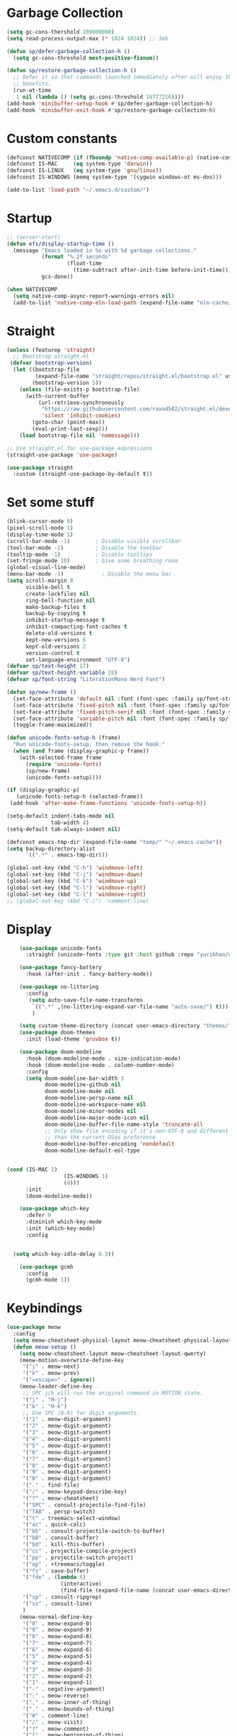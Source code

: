 * Garbage Collection
#+begin_src emacs-lisp
  (setq gc-cons-thershold 100000000)
  (setq read-process-output-max (* 1024 1024)) ;; 1mb

  (defun sp/defer-garbage-collection-h ()
    (setq gc-cons-threshold most-positive-fixnum))

  (defun sp/restore-garbage-collection-h ()
    ;; Defer it so that commands launched immediately after will enjoy the
    ;; benefits.
    (run-at-time
     1 nil (lambda () (setq gc-cons-threshold 16777216))))
  (add-hook 'minibuffer-setup-hook #'sp/defer-garbage-collection-h)
  (add-hook 'minibuffer-exit-hook #'sp/restore-garbage-collection-h)
#+end_src

* Custom constants
#+begin_src emacs-lisp
  (defconst NATIVECOMP (if (fboundp 'native-comp-available-p) (native-comp-available-p)))
  (defconst IS-MAC     (eq system-type 'darwin))
  (defconst IS-LINUX   (eq system-type 'gnu/linux))
  (defconst IS-WINDOWS (memq system-type '(cygwin windows-nt ms-dos)))

  (add-to-list 'load-path "~/.emacs.d/custom/")
#+end_src

* Startup
#+begin_src emacs-lisp
  ;; (server-start)
  (defun efs/display-startup-time ()
    (message "Emacs loaded in %s with %d garbage collections."
             (format "%.2f seconds"
                     (float-time
                       (time-subtract after-init-time before-init-time)))
             gcs-done))

  (when NATIVECOMP
    (setq native-comp-async-report-warnings-errors nil)
    (add-to-list 'native-comp-eln-load-path (expand-file-name "eln-cache/" "~/.emacs.cache")))
#+end_src

* Straight
#+begin_src emacs-lisp
  (unless (featurep 'straight)
    ;; Bootstrap straight.el
   (defvar bootstrap-version)
    (let ((bootstrap-file
           (expand-file-name "straight/repos/straight.el/bootstrap.el" user-emacs-directory))
          (bootstrap-version 5))
      (unless (file-exists-p bootstrap-file)
        (with-current-buffer
            (url-retrieve-synchronously
             "https://raw.githubusercontent.com/raxod502/straight.el/develop/install.el"
             'silent 'inhibit-cookies)
          (goto-char (point-max))
          (eval-print-last-sexp)))
      (load bootstrap-file nil 'nomessage)))

  ;; Use straight.el for use-package expressions
  (straight-use-package 'use-package)

  (use-package straight
    :custom (straight-use-package-by-default t))
#+end_src

* Set some stuff
#+begin_src emacs-lisp
  (blink-cursor-mode 0)
  (pixel-scroll-mode 1)
  (display-time-mode 1)
  (scroll-bar-mode -1)        ; Disable visible scrollbar
  (tool-bar-mode -1)          ; Disable the toolbar
  (tooltip-mode -1)           ; Disable tooltips
  (set-fringe-mode 10)        ; Give some breathing room
  (global-visual-line-mode)
  (menu-bar-mode -1)            ; Disable the menu bar
  (setq scroll-margin 8
        visible-bell t
        create-lockfiles nil
        ring-bell-function nil
        make-backup-files t
        backup-by-copying t
        inhibit-startup-message t
        inhibit-compacting-font-caches t
        delete-old-versions t
        kept-new-versions 6
        kept-old-versions 2
        version-control t
        set-language-environment "UTF-8")
  (defvar sp/text-height 17)
  (defvar sp/text-height-variable 20)
  (defvar sp/font-string "LiterationMono Nerd Font")

  (defun sp/new-frame ()
    (set-face-attribute 'default nil :font (font-spec :family sp/font-string :size sp/text-height))
    (set-face-attribute 'fixed-pitch nil :font (font-spec :family sp/font-string :size sp/text-height))
    (set-face-attribute 'fixed-pitch-serif nil :font (font-spec :family sp/font-string :size sp/text-height))
    (set-face-attribute 'variable-pitch nil :font (font-spec :family sp/font-string :size sp/text-height-variable))
    (toggle-frame-maximized))

  (defun unicode-fonts-setup-h (frame)
    "Run unicode-fonts-setup, then remove the hook."
    (when (and frame (display-graphic-p frame))
      (with-selected-frame frame
        (require 'unicode-fonts)
        (sp/new-frame)
        (unicode-fonts-setup))))

  (if (display-graphic-p)
     (unicode-fonts-setup-h (selected-frame))
   (add-hook 'after-make-frame-functions 'unicode-fonts-setup-h))

  (setq-default indent-tabs-mode nil
                tab-width 4)
  (setq-default tab-always-indent nil)

  (defconst emacs-tmp-dir (expand-file-name "temp/" "~/.emacs.cache"))
  (setq backup-directory-alist
        `((".*" . emacs-tmp-dir)))

  (global-set-key (kbd "C-h") 'windmove-left)
  (global-set-key (kbd "C-j") 'windmove-down)
  (global-set-key (kbd "C-k") 'windmove-up)
  (global-set-key (kbd "C-l") 'windmove-right)
  (global-set-key (kbd "C-l") 'windmove-right)
  ;; (global-set-key (kbd "C-/") 'comment-line)
#+end_src

* Display
#+begin_src emacs-lisp
    (use-package unicode-fonts
      :straight (unicode-fonts :type git :host github :repo "yurikhan/unicode-fonts" :branch "fix-daemon-startup"))

    (use-package fancy-battery
      :hook (after-init . fancy-battery-mode))

    (use-package no-littering
      :config
       (setq auto-save-file-name-transforms
        `((".*" ,(no-littering-expand-var-file-name "auto-save/") t)))
        )

    (setq custom-theme-directory (concat user-emacs-directory "themes/"))
    (use-package doom-themes
      :init (load-theme 'gruvbox t))

    (use-package doom-modeline
      :hook (doom-modeline-mode . size-indication-mode)
      :hook (doom-modeline-mode . column-number-mode)
      :config
      (setq doom-modeline-bar-width 3
            doom-modeline-github nil
            doom-modeline-mu4e nil
            doom-modeline-persp-name nil
            doom-modeline-workspace-name nil
            doom-modeline-minor-modes nil
            doom-modeline-major-mode-icon nil
            doom-modeline-buffer-file-name-style 'truncate-all
            ;; Only show file encoding if it's non-UTF-8 and different line endings
            ;; than the current OSes preference
            doom-modeline-buffer-encoding 'nondefault
            doom-modeline-default-eol-type


(cond (IS-MAC 2)
                  (IS-WINDOWS 1)
                  (0)))
      :init
      (doom-modeline-mode))

    (use-package which-key
      :defer 0
      :diminish which-key-mode
      :init (which-key-mode)
      :config


  (setq which-key-idle-delay 0.3))

    (use-package gcmh
      :config
      (gcmh-mode 1))
#+end_src

* Keybindings
#+begin_src emacs-lisp
  (use-package meow
    :config
    (setq meow-cheatsheet-physical-layout meow-cheatsheet-physical-layout-iso)
    (defun meow-setup ()
      (setq meow-cheatsheet-layout meow-cheatsheet-layout-qwerty)
      (meow-motion-overwrite-define-key
       '("j" . meow-next)
       '("k" . meow-prev)
       '("<escape>" . ignore))
      (meow-leader-define-key
       ;; SPC j/k will run the original command in MOTION state.
       '("j" . "H-j")
       '("k" . "H-k")
       ;; Use SPC (0-9) for digit arguments.
       '("1" . meow-digit-argument)
       '("2" . meow-digit-argument)
       '("3" . meow-digit-argument)
       '("4" . meow-digit-argument)
       '("5" . meow-digit-argument)
       '("6" . meow-digit-argument)
       '("7" . meow-digit-argument)
       '("8" . meow-digit-argument)
       '("9" . meow-digit-argument)
       '("0" . meow-digit-argument)
       '("." . find-file)
       '("/" . meow-keypad-describe-key)
       '("?" . meow-cheatsheet)
       '("SPC" . consult-projectile-find-file)
       '("TAB" . persp-switch)
       '("t" . treemacs-select-window)
       '("ac" . quick-calc)
       '("bb" . consult-projectile-switch-to-buffer)
       '("bB" . consult-buffer)
       '("bd" . kill-this-buffer)
       '("cc" . projectile-compile-project)
       '("pp" . projectile-switch-project)
       '("op" . +treemacs/toggle)
       '("fs" . save-buffer)
       '("fde" . (lambda ()
                   (interactive)
                   (find-file (expand-file-name (concat user-emacs-directory "init.el")))))
       '("sp" . consult-ripgrep)
       '("ss" . consult-line)
       )
      (meow-normal-define-key
       '("0" . meow-expand-0)
       '("9" . meow-expand-9)
       '("8" . meow-expand-8)
       '("7" . meow-expand-7)
       '("6" . meow-expand-6)
       '("5" . meow-expand-5)
       '("4" . meow-expand-4)
       '("3" . meow-expand-3)
       '("2" . meow-expand-2)
       '("1" . meow-expand-1)
       '("-" . negative-argument)
       '(";" . meow-reverse)
       '("," . meow-inner-of-thing)
       '("." . meow-bounds-of-thing)
       '("#" . comment-line)
       '("/" . meow-visit)
       '("?" . meow-comment)
       '("[" . meow-beginning-of-thing)
       '("]" . meow-end-of-thing)
       '("a" . meow-append)
       '("A" . meow-open-below)
       '("b" . meow-back-word)
       '("B" . meow-back-symbol)
       '("c" . meow-change)
       '("d" . meow-delete)
       '("D" . meow-backward-delete)
       '("w" . meow-next-word)
       '("W" . meow-next-symbol)
       '("f" . meow-find)
       '("g" . meow-cancel-selection)
       '("G" . meow-grab)
       '("h" . meow-left)
       '("H" . meow-left-expand)
       '("i" . meow-insert)
       '("I" . meow-open-above)
       '("j" . meow-next)
       '("J" . meow-next-expand)
       '("k" . meow-prev)
       '("K" . meow-prev-expand)
       '("l" . meow-right)
       '("L" . meow-right-expand)
       '("m" . meow-join)
       '("n" . meow-search)
       '("o" . meow-block)
       '("O" . meow-to-block)
       '("p" . yank)
       '("q" . meow-quit)
       '("Q" . meow-goto-line)
       '("r" . meow-replace)
       '("R" . meow-swap-grab)
       '("s" . meow-kill)
       '("t" . meow-till)
       '("u" . meow-undo)
       '("U" . meow-undo-in-selection)
       '("v" . meow-visit)
       '("e" . meow-mark-word)
       '("E" . meow-mark-symbol)
       '("x" . meow-line)
       '("X" . meow-goto-line)
       '("y" . meow-save)
       '("Y" . meow-sync-grab)
       '("z" . meow-pop-selection)
       '("'" . repeat)
       '("<escape>" . ignore)))
    (meow-setup)
    :init
    (meow-global-mode 1))

  (use-package multiple-cursors)
#+end_src





